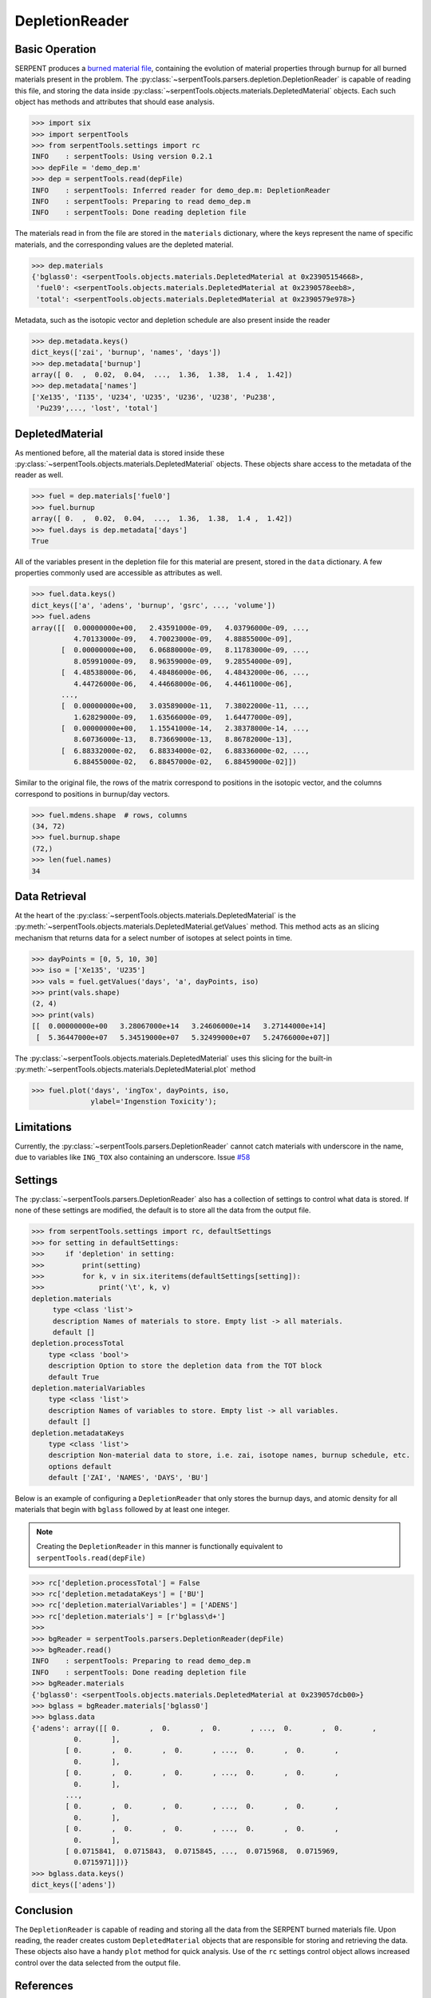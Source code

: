 .. _depletion-reader-ex:

===============
DepletionReader
===============

Basic Operation
---------------
SERPENT produces a
`burned material file <http://serpent.vtt.fi/mediawiki/index.php/Description_of_output_files#Burnup_calculation_output>`_,
containing the evolution of material properties through burnup for all
burned materials present in the problem. The
:py:class:`~serpentTools.parsers.depletion.DepletionReader` is capable of reading
this file, and storing the data inside
:py:class:`~serpentTools.objects.materials.DepletedMaterial` objects.
Each such object has methods and attributes that should ease analysis.

.. code:: 

    >>> import six
    >>> import serpentTools
    >>> from serpentTools.settings import rc
    INFO    : serpentTools: Using version 0.2.1
    >>> depFile = 'demo_dep.m'
    >>> dep = serpentTools.read(depFile)
    INFO    : serpentTools: Inferred reader for demo_dep.m: DepletionReader
    INFO    : serpentTools: Preparing to read demo_dep.m
    INFO    : serpentTools: Done reading depletion file

The materials read in from the file are stored in the ``materials``
dictionary, where the keys represent the name of specific materials, and
the corresponding values are the depleted material.

.. code:: 

    >>> dep.materials
    {'bglass0': <serpentTools.objects.materials.DepletedMaterial at 0x23905154668>,
     'fuel0': <serpentTools.objects.materials.DepletedMaterial at 0x2390578eeb8>,
     'total': <serpentTools.objects.materials.DepletedMaterial at 0x2390579e978>}

Metadata, such as the isotopic vector and depletion schedule are also
present inside the reader

.. code:: 

    >>> dep.metadata.keys()
    dict_keys(['zai', 'burnup', 'names', 'days'])
    >>> dep.metadata['burnup']
    array([ 0.  ,  0.02,  0.04,  ...,  1.36,  1.38,  1.4 ,  1.42])
    >>> dep.metadata['names']
    ['Xe135', 'I135', 'U234', 'U235', 'U236', 'U238', 'Pu238',
     'Pu239',..., 'lost', 'total']

DepletedMaterial
----------------

As mentioned before, all the material data is stored inside these
:py:class:`~serpentTools.objects.materials.DepletedMaterial` objects.
These objects share access to the metadata of the reader as well.

.. code:: 

    >>> fuel = dep.materials['fuel0']
    >>> fuel.burnup
    array([ 0.  ,  0.02,  0.04,  ...,  1.36,  1.38,  1.4 ,  1.42])
    >>> fuel.days is dep.metadata['days']
    True

All of the variables present in the depletion file for this material are
present, stored in the ``data`` dictionary. A few properties commonly
used are accessible as attributes as well.

.. code:: 

    >>> fuel.data.keys()
    dict_keys(['a', 'adens', 'burnup', 'gsrc', ..., 'volume'])
    >>> fuel.adens
    array([[  0.00000000e+00,   2.43591000e-09,   4.03796000e-09, ...,
              4.70133000e-09,   4.70023000e-09,   4.88855000e-09],
           [  0.00000000e+00,   6.06880000e-09,   8.11783000e-09, ...,
              8.05991000e-09,   8.96359000e-09,   9.28554000e-09],
           [  4.48538000e-06,   4.48486000e-06,   4.48432000e-06, ...,
              4.44726000e-06,   4.44668000e-06,   4.44611000e-06],
           ..., 
           [  0.00000000e+00,   3.03589000e-11,   7.38022000e-11, ...,
              1.62829000e-09,   1.63566000e-09,   1.64477000e-09],
           [  0.00000000e+00,   1.15541000e-14,   2.38378000e-14, ...,
              8.60736000e-13,   8.73669000e-13,   8.86782000e-13],
           [  6.88332000e-02,   6.88334000e-02,   6.88336000e-02, ...,
              6.88455000e-02,   6.88457000e-02,   6.88459000e-02]])

Similar to the original file, the rows of the matrix correspond to
positions in the isotopic vector, and the columns correspond to
positions in burnup/day vectors.

.. code:: 

    >>> fuel.mdens.shape  # rows, columns
    (34, 72)
    >>> fuel.burnup.shape
    (72,)
    >>> len(fuel.names)
    34

Data Retrieval
--------------

At the heart of the :py:class:`~serpentTools.objects.materials.DepletedMaterial`
is the
:py:meth:`~serpentTools.objects.materials.DepletedMaterial.getValues` method.
This method acts as an slicing mechanism that returns data for a select
number of isotopes at select points in time.

.. code:: 

    >>> dayPoints = [0, 5, 10, 30]
    >>> iso = ['Xe135', 'U235']
    >>> vals = fuel.getValues('days', 'a', dayPoints, iso)
    >>> print(vals.shape)
    (2, 4)
    >>> print(vals)
    [[  0.00000000e+00   3.28067000e+14   3.24606000e+14   3.27144000e+14]
     [  5.36447000e+07   5.34519000e+07   5.32499000e+07   5.24766000e+07]]
    

The :py:class:`~serpentTools.objects.materials.DepletedMaterial` uses
this slicing for the built-in
:py:meth:`~serpentTools.objects.materials.DepletedMaterial.plot` method

.. code:: 

    >>> fuel.plot('days', 'ingTox', dayPoints, iso,
                  ylabel='Ingenstion Toxicity');

.. image:: images/DepletionReader-plot.png


Limitations
-----------

Currently, the :py:class:`~serpentTools.parsers.DepletionReader`
cannot catch materials with underscore in the name, due to variables
like ``ING_TOX`` also containing an underscore.
Issue `#58 <https://github.com/CORE-GATECH-GROUP/serpent-tools/issues/58>`_

Settings
--------

The :py:class:`~serpentTools.parsers.DepletionReader`
also has a collection of settings to control
what data is stored. If none of these settings are modified, the default
is to store all the data from the output file.

.. code:: 

    >>> from serpentTools.settings import rc, defaultSettings
    >>> for setting in defaultSettings:
    >>>     if 'depletion' in setting:
    >>>         print(setting)
    >>>         for k, v in six.iteritems(defaultSettings[setting]):
    >>>             print('\t', k, v)
    depletion.materials
         type <class 'list'>
         description Names of materials to store. Empty list -> all materials.
         default []
    depletion.processTotal
        type <class 'bool'>
        description Option to store the depletion data from the TOT block
        default True
    depletion.materialVariables
        type <class 'list'>
        description Names of variables to store. Empty list -> all variables.
        default []
    depletion.metadataKeys
        type <class 'list'>
        description Non-material data to store, i.e. zai, isotope names, burnup schedule, etc.
        options default
        default ['ZAI', 'NAMES', 'DAYS', 'BU']

Below is an example of configuring a ``DepletionReader`` that only
stores the burnup days, and atomic density for all materials that begin
with ``bglass`` followed by at least one integer.

.. note::

    Creating the ``DepletionReader`` in this manner is functionally
    equivalent to ``serpentTools.read(depFile)``

.. code:: 

    >>> rc['depletion.processTotal'] = False
    >>> rc['depletion.metadataKeys'] = ['BU']
    >>> rc['depletion.materialVariables'] = ['ADENS']
    >>> rc['depletion.materials'] = [r'bglass\d+']
    >>>
    >>> bgReader = serpentTools.parsers.DepletionReader(depFile)
    >>> bgReader.read()
    INFO    : serpentTools: Preparing to read demo_dep.m
    INFO    : serpentTools: Done reading depletion file
    >>> bgReader.materials
    {'bglass0': <serpentTools.objects.materials.DepletedMaterial at 0x239057dcb00>}
    >>> bglass = bgReader.materials['bglass0']
    >>> bglass.data
    {'adens': array([[ 0.       ,  0.       ,  0.       , ...,  0.       ,  0.       ,
              0.       ],
            [ 0.       ,  0.       ,  0.       , ...,  0.       ,  0.       ,
              0.       ],
            [ 0.       ,  0.       ,  0.       , ...,  0.       ,  0.       ,
              0.       ],
            ..., 
            [ 0.       ,  0.       ,  0.       , ...,  0.       ,  0.       ,
              0.       ],
            [ 0.       ,  0.       ,  0.       , ...,  0.       ,  0.       ,
              0.       ],
            [ 0.0715841,  0.0715843,  0.0715845, ...,  0.0715968,  0.0715969,
              0.0715971]])}
    >>> bglass.data.keys()
    dict_keys(['adens'])

Conclusion
----------

The ``DepletionReader`` is capable of reading and storing all the data
from the SERPENT burned materials file. Upon reading, the reader creates
custom ``DepletedMaterial`` objects that are responsible for storing and
retrieving the data. These objects also have a handy ``plot`` method for
quick analysis. Use of the ``rc`` settings control object allows
increased control over the data selected from the output file.

References
----------

1. J. Leppänen, M. Pusa, T. Viitanen, V. Valtavirta, and T.
   Kaltiaisenaho. "The Serpent Monte Carlo code: Status, development and
   applications in 2013." Ann. Nucl. Energy, `82 (2015)
   142-150 <https://www.sciencedirect.com/science/article/pii/S0306454914004095>`_
